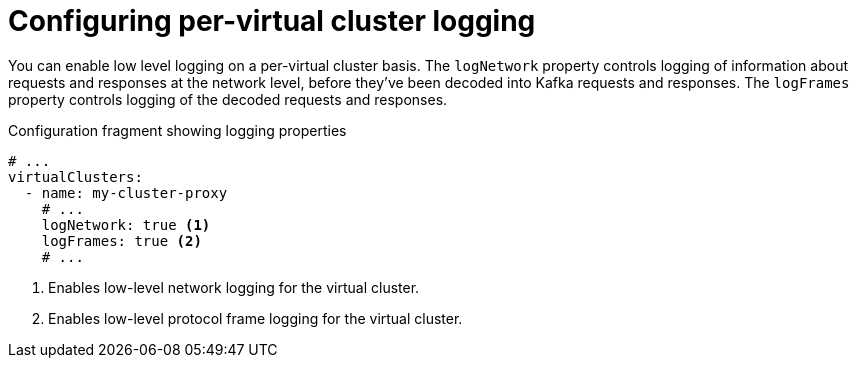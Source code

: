 :_mod-docs-content-type: CONCEPT

[id='con-configuring-vc-other-settings-{context}']
= Configuring per-virtual cluster logging

[role="_abstract"]
You can enable low level logging on a per-virtual cluster basis.
The `logNetwork` property controls logging of information about requests and responses at the network level, before they've been decoded into Kafka requests and responses.
The `logFrames` property controls logging of the decoded requests and responses.


[id='con-configuring-vc-logging-{context}']
.Configuration fragment showing logging properties
[source,yaml]
----
# ...
virtualClusters:
  - name: my-cluster-proxy
    # ...
    logNetwork: true <1>
    logFrames: true <2>
    # ...
----
<1> Enables low-level network logging for the virtual cluster.
<2> Enables low-level protocol frame logging for the virtual cluster.

